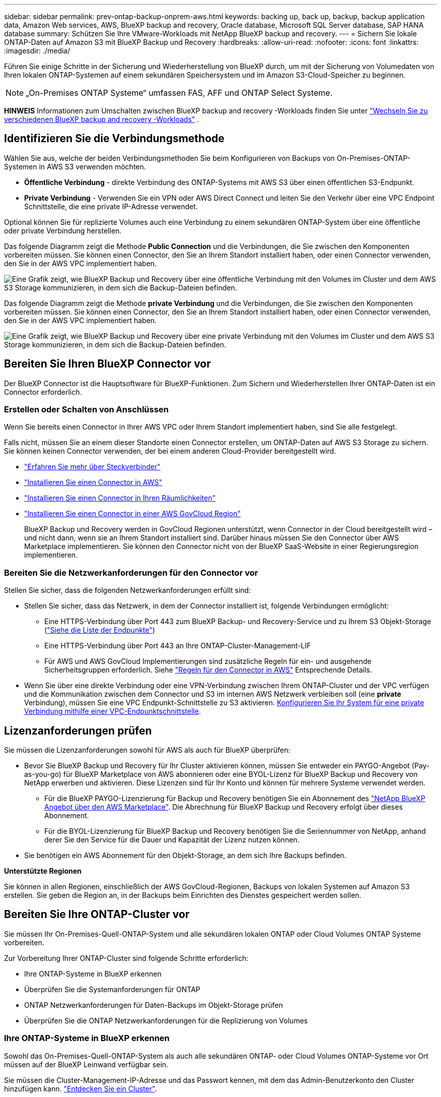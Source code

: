 ---
sidebar: sidebar 
permalink: prev-ontap-backup-onprem-aws.html 
keywords: backing up, back up, backup, backup application data, Amazon Web services, AWS, BlueXP backup and recovery, Oracle database, Microsoft SQL Server database, SAP HANA database 
summary: Schützen Sie Ihre VMware-Workloads mit NetApp BlueXP backup and recovery. 
---
= Sichern Sie lokale ONTAP-Daten auf Amazon S3 mit BlueXP Backup und Recovery
:hardbreaks:
:allow-uri-read: 
:nofooter: 
:icons: font
:linkattrs: 
:imagesdir: ./media/


[role="lead"]
Führen Sie einige Schritte in der Sicherung und Wiederherstellung von BlueXP durch, um mit der Sicherung von Volumedaten von Ihren lokalen ONTAP-Systemen auf einem sekundären Speichersystem und im Amazon S3-Cloud-Speicher zu beginnen.


NOTE: „On-Premises ONTAP Systeme“ umfassen FAS, AFF und ONTAP Select Systeme.

[]
====
*HINWEIS* Informationen zum Umschalten zwischen BlueXP backup and recovery -Workloads finden Sie unter link:br-start-switch-ui.html["Wechseln Sie zu verschiedenen BlueXP backup and recovery -Workloads"] .

====


== Identifizieren Sie die Verbindungsmethode

Wählen Sie aus, welche der beiden Verbindungsmethoden Sie beim Konfigurieren von Backups von On-Premises-ONTAP-Systemen in AWS S3 verwenden möchten.

* *Öffentliche Verbindung* - direkte Verbindung des ONTAP-Systems mit AWS S3 über einen öffentlichen S3-Endpunkt.
* *Private Verbindung* - Verwenden Sie ein VPN oder AWS Direct Connect und leiten Sie den Verkehr über eine VPC Endpoint Schnittstelle, die eine private IP-Adresse verwendet.


Optional können Sie für replizierte Volumes auch eine Verbindung zu einem sekundären ONTAP-System über eine öffentliche oder private Verbindung herstellen.

Das folgende Diagramm zeigt die Methode *Public Connection* und die Verbindungen, die Sie zwischen den Komponenten vorbereiten müssen. Sie können einen Connector, den Sie an Ihrem Standort installiert haben, oder einen Connector verwenden, den Sie in der AWS VPC implementiert haben.

image:diagram_cloud_backup_onprem_aws_public.png["Eine Grafik zeigt, wie BlueXP Backup und Recovery über eine öffentliche Verbindung mit den Volumes im Cluster und dem AWS S3 Storage kommunizieren, in dem sich die Backup-Dateien befinden."]

Das folgende Diagramm zeigt die Methode *private Verbindung* und die Verbindungen, die Sie zwischen den Komponenten vorbereiten müssen. Sie können einen Connector, den Sie an Ihrem Standort installiert haben, oder einen Connector verwenden, den Sie in der AWS VPC implementiert haben.

image:diagram_cloud_backup_onprem_aws_private.png["Eine Grafik zeigt, wie BlueXP Backup und Recovery über eine private Verbindung mit den Volumes im Cluster und dem AWS S3 Storage kommunizieren, in dem sich die Backup-Dateien befinden."]



== Bereiten Sie Ihren BlueXP Connector vor

Der BlueXP Connector ist die Hauptsoftware für BlueXP-Funktionen. Zum Sichern und Wiederherstellen Ihrer ONTAP-Daten ist ein Connector erforderlich.



=== Erstellen oder Schalten von Anschlüssen

Wenn Sie bereits einen Connector in Ihrer AWS VPC oder Ihrem Standort implementiert haben, sind Sie alle festgelegt.

Falls nicht, müssen Sie an einem dieser Standorte einen Connector erstellen, um ONTAP-Daten auf AWS S3 Storage zu sichern. Sie können keinen Connector verwenden, der bei einem anderen Cloud-Provider bereitgestellt wird.

* https://docs.netapp.com/us-en/bluexp-setup-admin/concept-connectors.html["Erfahren Sie mehr über Steckverbinder"^]
* https://docs.netapp.com/us-en/bluexp-setup-admin/task-quick-start-connector-aws.html["Installieren Sie einen Connector in AWS"^]
* https://docs.netapp.com/us-en/bluexp-setup-admin/task-quick-start-connector-on-prem.html["Installieren Sie einen Connector in Ihren Räumlichkeiten"^]
* https://docs.netapp.com/us-en/bluexp-setup-admin/task-install-restricted-mode.html["Installieren Sie einen Connector in einer AWS GovCloud Region"^]
+
BlueXP Backup und Recovery werden in GovCloud Regionen unterstützt, wenn Connector in der Cloud bereitgestellt wird – und nicht dann, wenn sie an Ihrem Standort installiert sind. Darüber hinaus müssen Sie den Connector über AWS Marketplace implementieren. Sie können den Connector nicht von der BlueXP SaaS-Website in einer Regierungsregion implementieren.





=== Bereiten Sie die Netzwerkanforderungen für den Connector vor

Stellen Sie sicher, dass die folgenden Netzwerkanforderungen erfüllt sind:

* Stellen Sie sicher, dass das Netzwerk, in dem der Connector installiert ist, folgende Verbindungen ermöglicht:
+
** Eine HTTPS-Verbindung über Port 443 zum BlueXP Backup- und Recovery-Service und zu Ihrem S3 Objekt-Storage (https://docs.netapp.com/us-en/bluexp-setup-admin/task-set-up-networking-aws.html#endpoints-contacted-for-day-to-day-operations["Siehe die Liste der Endpunkte"^])
** Eine HTTPS-Verbindung über Port 443 an Ihre ONTAP-Cluster-Management-LIF
** Für AWS und AWS GovCloud Implementierungen sind zusätzliche Regeln für ein- und ausgehende Sicherheitsgruppen erforderlich. Siehe https://docs.netapp.com/us-en/bluexp-setup-admin/reference-ports-aws.html["Regeln für den Connector in AWS"^] Entsprechende Details.


* Wenn Sie über eine direkte Verbindung oder eine VPN-Verbindung zwischen Ihrem ONTAP-Cluster und der VPC verfügen und die Kommunikation zwischen dem Connector und S3 im internen AWS Netzwerk verbleiben soll (eine *private* Verbindung), müssen Sie eine VPC Endpunkt-Schnittstelle zu S3 aktivieren. <<Konfigurieren Sie Ihr System für eine private Verbindung mithilfe einer VPC-Endpunktschnittstelle>>.




== Lizenzanforderungen prüfen

Sie müssen die Lizenzanforderungen sowohl für AWS als auch für BlueXP überprüfen:

* Bevor Sie BlueXP Backup und Recovery für Ihr Cluster aktivieren können, müssen Sie entweder ein PAYGO-Angebot (Pay-as-you-go) für BlueXP Marketplace von AWS abonnieren oder eine BYOL-Lizenz für BlueXP Backup und Recovery von NetApp erwerben und aktivieren. Diese Lizenzen sind für Ihr Konto und können für mehrere Systeme verwendet werden.
+
** Für die BlueXP PAYGO-Lizenzierung für Backup und Recovery benötigen Sie ein Abonnement des https://aws.amazon.com/marketplace/pp/prodview-oorxakq6lq7m4?sr=0-8&ref_=beagle&applicationId=AWSMPContessa["NetApp BlueXP Angebot über den AWS Marketplace"^]. Die Abrechnung für BlueXP Backup und Recovery erfolgt über dieses Abonnement.
** Für die BYOL-Lizenzierung für BlueXP Backup und Recovery benötigen Sie die Seriennummer von NetApp, anhand derer Sie den Service für die Dauer und Kapazität der Lizenz nutzen können.


* Sie benötigen ein AWS Abonnement für den Objekt-Storage, an dem sich Ihre Backups befinden.


*Unterstützte Regionen*

Sie können in allen Regionen, einschließlich der AWS GovCloud-Regionen, Backups von lokalen Systemen auf Amazon S3 erstellen. Sie geben die Region an, in der Backups beim Einrichten des Dienstes gespeichert werden sollen.



== Bereiten Sie Ihre ONTAP-Cluster vor

Sie müssen Ihr On-Premises-Quell-ONTAP-System und alle sekundären lokalen ONTAP oder Cloud Volumes ONTAP Systeme vorbereiten.

Zur Vorbereitung Ihrer ONTAP-Cluster sind folgende Schritte erforderlich:

* Ihre ONTAP-Systeme in BlueXP erkennen
* Überprüfen Sie die Systemanforderungen für ONTAP
* ONTAP Netzwerkanforderungen für Daten-Backups im Objekt-Storage prüfen
* Überprüfen Sie die ONTAP Netzwerkanforderungen für die Replizierung von Volumes




=== Ihre ONTAP-Systeme in BlueXP erkennen

Sowohl das On-Premises-Quell-ONTAP-System als auch alle sekundären ONTAP- oder Cloud Volumes ONTAP-Systeme vor Ort müssen auf der BlueXP Leinwand verfügbar sein.

Sie müssen die Cluster-Management-IP-Adresse und das Passwort kennen, mit dem das Admin-Benutzerkonto den Cluster hinzufügen kann.
https://docs.netapp.com/us-en/bluexp-ontap-onprem/task-discovering-ontap.html["Entdecken Sie ein Cluster"^].



=== Überprüfen Sie die Systemanforderungen für ONTAP

Stellen Sie sicher, dass die folgenden ONTAP-Anforderungen erfüllt sind:

* Mindestens ONTAP 9.8; ONTAP 9.8P13 und höher wird empfohlen.
* SnapMirror Lizenz (im Rahmen des Premium Bundle oder Datensicherungs-Bundles enthalten)
+
*Hinweis:* das „Hybrid Cloud Bundle“ ist bei Backup und Recovery von BlueXP nicht erforderlich.

+
Erfahren Sie, wie Sie https://docs.netapp.com/us-en/ontap/system-admin/manage-licenses-concept.html["Management Ihrer Cluster-Lizenzen"^].

* Zeit und Zeitzone sind korrekt eingestellt. Erfahren Sie, wie Sie https://docs.netapp.com/us-en/ontap/system-admin/manage-cluster-time-concept.html["Konfigurieren Sie die Cluster-Zeit"^].
* Wenn Sie Daten replizieren möchten, sollten Sie vor der Replizierung von Daten überprüfen, ob auf den Quell- und Zielsystemen kompatible ONTAP-Versionen ausgeführt werden.
+
https://docs.netapp.com/us-en/ontap/data-protection/compatible-ontap-versions-snapmirror-concept.html["Zeigen Sie kompatible ONTAP Versionen für SnapMirror Beziehungen an"^].





=== ONTAP Netzwerkanforderungen für Daten-Backups im Objekt-Storage prüfen

Sie müssen die folgenden Anforderungen auf dem System konfigurieren, das eine Verbindung zu Objekt-Storage herstellt.

* Konfigurieren Sie für eine Fan-out-Backup-Architektur die folgenden Einstellungen auf dem _primary_-System.
* Konfigurieren Sie für eine kaskadierte Backup-Architektur die folgenden Einstellungen auf dem _Secondary_-System.


Die folgenden Netzwerkanforderungen für ONTAP-Cluster sind erforderlich:

* Das Cluster erfordert eine eingehende HTTPS-Verbindung vom Connector zur Cluster-Management-LIF.
* Auf jedem ONTAP Node ist eine Intercluster-LIF erforderlich, die die Volumes hostet, die Sie sichern möchten. Diese Intercluster LIFs müssen in der Lage sein, auf den Objektspeicher zuzugreifen.
+
Das Cluster initiiert eine ausgehende HTTPS-Verbindung über Port 443 von den Intercluster-LIFs zum Amazon S3 Storage für Backup- und Restore-Vorgänge. ONTAP liest und schreibt Daten in und aus dem Objekt-Storage – der Objekt-Storage initiiert nie – er reagiert einfach darauf.

* Die Intercluster-LIFs müssen dem _IPspace_ zugewiesen werden, den ONTAP für die Verbindung mit dem Objekt-Storage verwenden sollte. https://docs.netapp.com/us-en/ontap/networking/standard_properties_of_ipspaces.html["Erfahren Sie mehr über IPspaces"^].
+
Wenn Sie BlueXP Backup und Recovery einrichten, werden Sie aufgefordert, den IPspace zu verwenden. Sie sollten den IPspace auswählen, dem diese LIFs zugeordnet sind. Dies kann der „Standard“-IPspace oder ein benutzerdefinierter IPspace sein, den Sie erstellt haben.

+
Wenn Sie einen anderen IPspace als „Standard“ verwenden, müssen Sie möglicherweise eine statische Route erstellen, um Zugriff auf den Objekt-Storage zu erhalten.

+
Alle Intercluster-LIFs im IPspace müssen auf den Objektspeicher zugreifen können. Wenn Sie dies nicht für den aktuellen IPspace konfigurieren können, müssen Sie einen dedizierten IPspace erstellen, wo alle intercluster LIFs Zugriff auf den Objektspeicher haben.

* DNS-Server müssen für die Storage-VM konfiguriert worden sein, auf der sich die Volumes befinden. Informieren Sie sich darüber https://docs.netapp.com/us-en/ontap/networking/configure_dns_services_auto.html["Konfigurieren Sie DNS-Services für die SVM"^].
* Aktualisieren Sie ggf. die Firewall-Regeln, um BlueXP Backup- und Recovery-Verbindungen von ONTAP zum Objekt-Storage über Port 443 und Datenverkehr der Namensauflösung von der Storage-VM zum DNS-Server über Port 53 (TCP/UDP) zu ermöglichen.
* Wenn Sie für die S3-Verbindung einen privaten VPC-Schnittstellenendpunkt in AWS verwenden, muss das S3-Endpunktzertifikat in das ONTAP-Cluster geladen werden, damit HTTPS/443 verwendet werden kann. <<Konfigurieren Sie Ihr System für eine private Verbindung mithilfe einer VPC-Endpunktschnittstelle>>. *[Stellen Sie sicher, dass Ihr ONTAP Cluster über die Berechtigung zum Zugriff auf den S3-Bucket verfügt.




=== Überprüfen Sie die ONTAP Netzwerkanforderungen für die Replizierung von Volumes

Wenn Sie planen, mithilfe von BlueXP Backup und Recovery replizierte Volumes auf einem sekundären ONTAP System zu erstellen, stellen Sie sicher, dass die Quell- und Zielsysteme die folgenden Netzwerkanforderungen erfüllen.



==== Netzwerkanforderungen für On-Premises-ONTAP

* Wenn sich der Cluster an Ihrem Standort befindet, sollten Sie über eine Verbindung zwischen Ihrem Unternehmensnetzwerk und Ihrem virtuellen Netzwerk des Cloud-Providers verfügen. Hierbei handelt es sich in der Regel um eine VPN-Verbindung.
* ONTAP Cluster müssen zusätzliche Subnetz-, Port-, Firewall- und Cluster-Anforderungen erfüllen.
+
Da Sie Daten auf Cloud Volumes ONTAP oder auf lokale Systeme replizieren können, prüfen Sie Peering-Anforderungen für lokale ONTAP Systeme. https://docs.netapp.com/us-en/ontap-sm-classic/peering/reference_prerequisites_for_cluster_peering.html["Anzeigen von Voraussetzungen für Cluster-Peering in der ONTAP-Dokumentation"^].





==== Netzwerkanforderungen für Cloud Volumes ONTAP

* Die Sicherheitsgruppe der Instanz muss die erforderlichen ein- und ausgehenden Regeln enthalten: Speziell Regeln für ICMP und die Ports 11104 und 11105. Diese Regeln sind in der vordefinierten Sicherheitsgruppe enthalten.




== Amazon S3 als Backup-Ziel vorbereiten

Zur Vorbereitung von Amazon S3 als Backup-Ziel gehören die folgenden Schritte:

* S3-Berechtigungen einrichten.
* (Optional) Erstellen Sie Ihre eigenen S3 Buckets. (Der Service erstellt Buckets für Sie, wenn Sie möchten.)
* (Optional) Einrichten von vom Kunden gemanagten AWS-Schlüsseln für die Datenverschlüsselung
* (Optional) Konfigurieren Sie Ihr System für eine private Verbindung über eine VPC-Endpunktschnittstelle.




=== Richten Sie S3-Berechtigungen ein

Sie müssen zwei Berechtigungssätze konfigurieren:

* Berechtigungen für den Connector zum Erstellen und Managen des S3-Buckets.
* Berechtigungen für den On-Premises-ONTAP-Cluster, damit er Daten lesen und in den S3-Bucket schreiben kann


.Schritte
. Stellen Sie sicher, dass der Connector über die erforderlichen Berechtigungen verfügt. Weitere Informationen finden Sie unter https://docs.netapp.com/us-en/bluexp-setup-admin/reference-permissions-aws.html["Berechtigungen für BlueXP -Richtlinien"^].
+

NOTE: Beim Erstellen von Backups in AWS China-Regionen müssen Sie den AWS-Ressourcennamen „arn“ unter allen _Resource_-Abschnitten in den IAM-Richtlinien von „aws“ in „aws-cn“ ändern, z. B. `arn:aws-cn:s3:::netapp-backup-*`.

. Wenn Sie den Dienst aktivieren, werden Sie vom Backup-Assistenten aufgefordert, einen Zugriffsschlüssel und einen geheimen Schlüssel einzugeben. Diese Anmeldedaten werden an den ONTAP-Cluster weitergeleitet, damit ONTAP Daten im S3-Bucket sichern und wiederherstellen kann. Dazu müssen Sie einen IAM-Benutzer mit den folgenden Berechtigungen erstellen.
+
Siehe https://docs.aws.amazon.com/IAM/latest/UserGuide/id_roles_create_for-user.html["AWS Documentation: Erstellen einer Rolle zum Delegieren von Berechtigungen an einen IAM-Benutzer"^].

+
[%collapsible]
====
[source, json]
----
{
    "Version": "2012-10-17",
     "Statement": [
        {
           "Action": [
                "s3:GetObject",
                "s3:PutObject",
                "s3:DeleteObject",
                "s3:ListBucket",
                "s3:ListAllMyBuckets",
                "s3:GetBucketLocation",
                "s3:PutEncryptionConfiguration"
            ],
            "Resource": "arn:aws:s3:::netapp-backup-*",
            "Effect": "Allow",
            "Sid": "backupPolicy"
        },
        {
            "Action": [
                "s3:ListBucket",
                "s3:GetBucketLocation"
            ],
            "Resource": "arn:aws:s3:::netapp-backup*",
            "Effect": "Allow"
        },
        {
            "Action": [
                "s3:GetObject",
                "s3:PutObject",
                "s3:DeleteObject",
                "s3:ListAllMyBuckets",
                "s3:PutObjectTagging",
                "s3:GetObjectTagging",
                "s3:RestoreObject",
                "s3:GetBucketObjectLockConfiguration",
                "s3:GetObjectRetention",
                "s3:PutBucketObjectLockConfiguration",
                "s3:PutObjectRetention"
            ],
            "Resource": "arn:aws:s3:::netapp-backup*/*",
            "Effect": "Allow"
        }
    ]
}
----
====




=== Erstellen Sie Ihre eigenen Buckets

Standardmäßig erstellt der Service Buckets für Sie. Wenn Sie Ihre eigenen Buckets verwenden möchten, können Sie diese auch erstellen, bevor Sie den Assistenten zur Backup-Aktivierung starten und diese Buckets im Assistenten auswählen.

link:prev-ontap-protect-journey.html["Erfahren Sie mehr über das Erstellen eigener Buckets"^].

Wenn Sie eigene Buckets erstellen, sollten Sie den Bucket-Namen „netapp-Backup“ verwenden. Wenn Sie einen benutzerdefinierten Namen verwenden möchten, bearbeiten Sie das `ontapcloud-instance-policy-netapp-backup` IAMRole für die vorhandenen CVOs und fügen Sie die folgende Liste zu den S3-Berechtigungen hinzu. Sie müssen angeben `“Resource”: “arn:aws:s3:::*”` Und weisen Sie alle erforderlichen Berechtigungen zu, die mit dem Bucket verknüpft werden müssen.

[%collapsible]
====
„Aktion“: [
    „S3:ListBucket“
    „S3:GetBucketLocation“
]
„Ressource“: „arn:aws:s3::*“,
„Effekt“: „Zulassen“
},
{
    „Aktion“: [
        „S3:GetObject“,
        „S3:PutObject“,
        „S3:DeleteObject“,
        „S3:ListAllMyBuckets“,
        „S3:PutObjectTagging“,
        „S3:GetObjectTagging“,
        „S3:RestoreObject“,
        „S3:GetBucketObjectLockConfiguration“,
        „S3:GetObjectRetention“,
        „S3:PutBucketObjectLockConfiguration“,
        „S3:PutObjectRetention“
        ]
    „Ressource“: „arn:aws:s3::*“,

====


=== Vom Kunden verwaltete AWS Schlüssel zur Datenverschlüsselung einrichten

Falls Sie die standardmäßigen Amazon S3-Verschlüsselungsschlüssel verwenden möchten, um die Daten zu verschlüsseln, die zwischen Ihrem On-Premises-Cluster und dem S3-Bucket übergeben wurden, sind die Daten für die Standardinstallation über diesen Verschlüsselungstyp festgelegt.

Wenn Sie stattdessen Ihre eigenen von Kunden gemanagten Schlüssel zur Datenverschlüsselung verwenden möchten, statt die Standardschlüssel zu verwenden, müssen Sie die für die Verschlüsselung gemanagten Schlüssel bereits einrichten, bevor Sie den BlueXP Backup- und Recovery-Assistenten starten.

https://docs.netapp.com/us-en/bluexp-cloud-volumes-ontap/task-setting-up-kms.html["Weitere Informationen zur Verwendung Ihrer eigenen Amazon-Verschlüsselungen mit Cloud Volumes ONTAP finden Sie unter"^].

https://docs.netapp.com/us-en/bluexp-setup-admin/task-install-connector-aws-bluexp.html#configure-encryption-settings["Erfahren Sie, wie Sie Ihre eigenen Amazon Verschlüsselungsschlüssel für BlueXP  Backup und Recovery verwenden"^].



=== Konfigurieren Sie Ihr System für eine private Verbindung mithilfe einer VPC-Endpunktschnittstelle

Wenn Sie eine standardmäßige öffentliche Internetverbindung nutzen möchten, werden alle Berechtigungen vom Connector festgelegt und es gibt nichts anderes, was Sie tun müssen.

Wenn Sie eine sicherere Verbindung über das Internet von Ihrem On-Prem-Rechenzentrum zur VPC haben möchten, gibt es eine Option, eine AWS PrivateLink-Verbindung im Backup-Aktivierungs-Assistenten auszuwählen. Wenn Sie ein VPN oder AWS Direct Connect verwenden möchten, ist es erforderlich, das On-Premises-System über eine VPC-Endpunktschnittstelle, die eine private IP-Adresse verwendet, zu verbinden.

.Schritte
. Konfiguration eines Schnittstellenendpunkts über die Amazon VPC Konsole oder die Befehlszeile erstellen. https://docs.aws.amazon.com/AmazonS3/latest/userguide/privatelink-interface-endpoints.html["Weitere Informationen zur Verwendung von AWS PrivateLink für Amazon S3 finden Sie unter"^].
. Ändern Sie die Konfiguration der Sicherheitsgruppe, die dem BlueXP Connector zugeordnet ist. Sie müssen die Richtlinie in „Benutzerdefiniert“ (von „Vollzugriff“) ändern und müssen <<Richten Sie S3-Berechtigungen ein,Fügen Sie die S3-Berechtigungen aus der Backup-Richtlinie hinzu>> Wie bereits dargestellt.
+
image:screenshot_backup_aws_sec_group.png["Einen Screenshot der AWS Sicherheitsgruppe, die dem Connector zugeordnet ist."]

+
Wenn Sie Port 80 (HTTP) für die Kommunikation mit dem privaten Endpunkt verwenden, sind Sie alle festgelegt. Sie können jetzt das Backup und Recovery von BlueXP im Cluster aktivieren.

+
Wenn Sie Port 443 (HTTPS) für die Kommunikation zum privaten Endpunkt verwenden, müssen Sie das Zertifikat aus dem VPC S3-Endpunkt kopieren und zum ONTAP-Cluster hinzufügen, wie in den nächsten 4 Schritten dargestellt.

. Ermitteln Sie den DNS-Namen des Endpunkts über die AWS Konsole.
+
image:screenshot_endpoint_dns_aws_console.png["Ein Screenshot des DNS-Namens des VPC-Endpunkts von der AWS Konsole."]

. Beziehen des Zertifikats vom VPC-S3-Endpunkt Dies tun Sie durch https://docs.netapp.com/us-en/bluexp-setup-admin/task-maintain-connectors.html#connect-to-the-linux-vm["Anmelden bei der VM, die den BlueXP Connector hostet"^] Und Ausführen des folgenden Befehls. Wenn Sie den DNS-Namen des Endpunkts eingeben, fügen Sie „Eimer“ zum Anfang hinzu und ersetzen das „*“:
+
[source, text]
----
[ec2-user@ip-10-160-4-68 ~]$ openssl s_client -connect bucket.vpce-0ff5c15df7e00fbab-yxs7lt8v.s3.us-west-2.vpce.amazonaws.com:443 -showcerts
----
. Aus der Ausgabe dieses Befehls kopieren Sie die Daten für das S3-Zertifikat (alle Daten zwischen und einschließlich DER START-/END-ZERTIFIKAT-Tags):
+
[source, text]
----
Certificate chain
0 s:/CN=s3.us-west-2.amazonaws.com`
   i:/C=US/O=Amazon/OU=Server CA 1B/CN=Amazon
-----BEGIN CERTIFICATE-----
MIIM6zCCC9OgAwIBAgIQA7MGJ4FaDBR8uL0KR3oltTANBgkqhkiG9w0BAQsFADBG
…
…
GqvbOz/oO2NWLLFCqI+xmkLcMiPrZy+/6Af+HH2mLCM4EsI2b+IpBmPkriWnnxo=
-----END CERTIFICATE-----
----
. Melden Sie sich bei der ONTAP Cluster CLI an und wenden Sie das mit dem folgenden Befehl kopierte Zertifikat an (ersetzen Sie Ihren eigenen Storage-VM-Namen):
+
[source, text]
----
cluster1::> security certificate install -vserver cluster1 -type server-ca
Please enter Certificate: Press <Enter> when done
----




== Aktivieren Sie Backups auf Ihren ONTAP Volumes

Sie können Backups jederzeit direkt aus Ihrer On-Premises-Arbeitsumgebung heraus aktivieren.

Ein Assistent führt Sie durch die folgenden wichtigen Schritte:

* <<Wählen Sie die Volumes aus, die Sie sichern möchten>>
* <<Backup-Strategie definieren>>
* <<Überprüfen Sie Ihre Auswahl>>


Das können Sie auch <<Zeigt die API-Befehle an>> Kopieren Sie im Überprüfungsschritt den Code, um die Backup-Aktivierung für zukünftige Arbeitsumgebungen zu automatisieren.



=== Starten Sie den Assistenten

.Schritte
. Greifen Sie auf eine der folgenden Arten auf den Assistenten zur Aktivierung von Backup und Recovery zu:
+
** Wählen Sie auf dem BlueXP-Bildschirm die Arbeitsumgebung aus, und wählen Sie im rechten Bereich neben dem Sicherungs- und Wiederherstellungsdienst die Option *Enable > Backup Volumes* aus.
+
Wenn das Amazon S3-Ziel für Ihre Backups als Arbeitsumgebung auf dem Bildschirm vorhanden ist, können Sie das ONTAP-Cluster auf den Amazon S3-Objektspeicher ziehen.

** Wählen Sie in der Sicherungs- und Wiederherstellungsleiste *Volumes* aus. Wählen Sie auf der Registerkarte Volumes die Option *actions* aus image:icon-action.png["Aktionssymbol"] Und wählen Sie *Backup aktivieren* für ein einzelnes Volume (das noch nicht über Replikation oder Backup auf Objektspeicher verfügt).


+
Auf der Seite Einführung des Assistenten werden die Schutzoptionen einschließlich lokaler Snapshots, Replikation und Backups angezeigt. Wenn Sie die zweite Option in diesem Schritt gewählt haben, wird die Seite „Backup-Strategie definieren“ mit einem ausgewählten Volume angezeigt.

. Fahren Sie mit den folgenden Optionen fort:
+
** Wenn Sie bereits einen BlueXP Connector haben, sind Sie fertig. Wählen Sie einfach *Weiter*.
** Wenn Sie noch keinen BlueXP Connector haben, wird die Option *Connector hinzufügen* angezeigt. Siehe <<Bereiten Sie Ihren BlueXP Connector vor>>.






=== Wählen Sie die Volumes aus, die Sie sichern möchten

Wählen Sie die Volumes aus, die Sie schützen möchten. Ein geschütztes Volume verfügt über eine oder mehrere der folgenden Elemente: Snapshot-Richtlinie, Replizierungsrichtlinie und Richtlinie für das Backup in ein Objekt.

Sie können FlexVol- oder FlexGroup-Volumes schützen. Sie können jedoch keine Kombination dieser Volumes auswählen, wenn Sie Backups für eine funktionierende Umgebung aktivieren. Erfahren Sie, wie Sie link:prev-ontap-backup-manage.html["Aktivieren Sie das Backup für zusätzliche Volumes in der Arbeitsumgebung"] (FlexVol oder FlexGroup), nachdem Sie die Sicherung für die ersten Volumes konfiguriert haben.

[NOTE]
====
* Sie können ein Backup nur auf einem einzelnen FlexGroup Volume gleichzeitig aktivieren.
* Die ausgewählten Volumes müssen dieselbe SnapLock-Einstellung aufweisen. Auf allen Volumes muss SnapLock Enterprise aktiviert oder SnapLock deaktiviert sein.


====
.Schritte
Wenn auf die von Ihnen ausgewählten Volumes bereits Snapshot- oder Replikationsrichtlinien angewendet wurden, werden diese vorhandenen Richtlinien durch die später ausgewählten Richtlinien überschrieben.

. Wählen Sie auf der Seite Volumes auswählen das Volume oder die Volumes aus, die Sie schützen möchten.
+
** Optional können Sie die Zeilen so filtern, dass nur Volumes mit bestimmten Volumentypen, Stilen und mehr angezeigt werden, um die Auswahl zu erleichtern.
** Nachdem Sie das erste Volume ausgewählt haben, können Sie alle FlexVol Volumes auswählen (FlexGroup Volumes können nur einzeln ausgewählt werden). Um alle vorhandenen FlexVol-Volumes zu sichern, aktivieren Sie zuerst ein Volume und dann das Kontrollkästchen in der Titelzeile.
** Um einzelne Volumes zu sichern, aktivieren Sie das Kontrollkästchen für jedes Volume.


. Wählen Sie *Weiter*.




=== Backup-Strategie definieren

Zur Definition der Backup-Strategie gehören die folgenden Optionen:

* Ob Sie eine oder alle Backup-Optionen wünschen: lokale Snapshots, Replikation und Backup auf Objektspeicher
* Der Netapp Architektur Sind
* Richtlinie für lokale Snapshots
* Replikationsziel und -Richtlinie
+

NOTE: Wenn die von Ihnen ausgewählten Volumes andere Snapshot- und Replikationsrichtlinien haben als die Richtlinien, die Sie in diesem Schritt auswählen, werden die vorhandenen Richtlinien überschrieben.

* Backup von Objekt-Storage-Informationen (Provider-, Verschlüsselungs-, Netzwerk-, Backup-Richtlinien- und Exportoptionen)


.Schritte
. Wählen Sie auf der Seite Backup-Strategie definieren eine oder alle der folgenden Optionen aus. Alle drei sind standardmäßig ausgewählt:
+
** *Lokale Snapshots*: Wenn Sie eine Replikation oder Sicherung im Objektspeicher durchführen, müssen lokale Snapshots erstellt werden.
** *Replikation*: Erstellt replizierte Volumes auf einem anderen ONTAP-Speichersystem.
** *Backup*: Sichert Volumes auf Objektspeicher.


. *Architektur*: Wenn Sie Replikation und Backup gewählt haben, wählen Sie einen der folgenden Informationsflüsse:
+
** *Kaskadierung*: Informationsflüsse vom primären zum sekundären zum Objektspeicher und vom sekundären zum Objektspeicher.
** *Fan Out*: Informationen fließen vom primären zum sekundären _und_ vom primären zum Objektspeicher.
+
Weitere Informationen zu diesen Architekturen finden Sie unter link:prev-ontap-protect-journey.html["Planen Sie Ihren Weg zum Schutz"] .



. *Lokaler Snapshot*: Wählen Sie eine vorhandene Snapshot-Richtlinie oder erstellen Sie eine Richtlinie.
+

TIP: Informationen zum Erstellen einer benutzerdefinierten Richtlinie vor der Aktivierung des Snapshots finden Sie unter link:br-use-policies-create.html["Erstellen einer Richtlinie"] .

. Um eine Richtlinie zu erstellen, wählen Sie *Create New Policy* aus, und führen Sie die folgenden Schritte aus:
+
** Geben Sie den Namen der Richtlinie ein.
** Wählen Sie bis zu fünf Zeitpläne aus, normalerweise mit unterschiedlicher Häufigkeit.
+
*** Legen Sie für Backup-to-Object-Richtlinien die Einstellungen für DataLock und Ransomware-Schutz fest. Weitere Informationen zu DataLock und Ransomware-Schutz finden Sie unter link:prev-ontap-policy-object-options.html["Richtlinieneinstellungen für Backup-to-Object"] .


** Wählen Sie *Erstellen*.


. *Replikation*: Stellen Sie die folgenden Optionen ein:
+
** *Replikationsziel*: Wählen Sie die Zielarbeitsumgebung und SVM aus. Wählen Sie optional das Zielaggregat oder die Aggregate und das Präfix oder Suffix aus, die dem Namen des replizierten Volumes hinzugefügt werden sollen.
** *Replikationsrichtlinie*: Wählen Sie eine vorhandene Replikationsrichtlinie oder erstellen Sie eine Policy.
+

TIP: Informationen zum Erstellen einer benutzerdefinierten Richtlinie vor der Aktivierung der Replikation finden Sie unter link:br-use-policies-create.html["Erstellen einer Richtlinie"] .

+
Um eine Richtlinie zu erstellen, wählen Sie *Create New Policy* aus, und führen Sie die folgenden Schritte aus:

+
*** Geben Sie den Namen der Richtlinie ein.
*** Wählen Sie bis zu fünf Zeitpläne aus, normalerweise mit unterschiedlicher Häufigkeit.
*** Wählen Sie *Erstellen*.




. *Backup auf Objekt*: Wenn Sie *Backup* ausgewählt haben, stellen Sie die folgenden Optionen ein:
+
** *Anbieter*: Wählen Sie *Amazon Web Services*.
** *Provider-Einstellungen*: Geben Sie die Provider-Details und die AWS-Region ein, in der die Backups gespeichert werden sollen.
+
Der Zugriffsschlüssel und der geheime Schlüssel gelten für den von Ihnen erstellten IAM-Benutzer, um dem ONTAP-Cluster Zugriff auf den S3-Bucket zu geben.

** *Bucket*: Wählen Sie entweder einen vorhandenen S3-Bucket aus oder erstellen Sie einen neuen. Siehe https://docs.netapp.com/us-en/bluexp-s3-storage/task-add-s3-bucket.html["S3-Buckets hinzufügen"^].
** *Verschlüsselungsschlüssel*: Wenn Sie einen neuen S3-Bucket erstellt haben, geben Sie die Verschlüsselungsschlüsselinformationen ein, die Sie vom Provider erhalten haben. Entscheiden Sie, ob Sie für das Management der Verschlüsselung Ihrer Daten die standardmäßigen Verschlüsselungsschlüssel von Amazon S3 oder Ihre eigenen von Kunden gemanagten Schlüssel in Ihrem AWS-Konto verwenden werden.


+

NOTE: Wenn Sie einen vorhandenen Bucket ausgewählt haben, sind Verschlüsselungsinformationen bereits verfügbar, sodass Sie ihn jetzt nicht mehr eingeben müssen.

+
** *Netzwerk*: Wählen Sie den IPspace und ob Sie einen privaten Endpunkt verwenden. Der private Endpunkt ist standardmäßig deaktiviert.
+
... Der IPspace im ONTAP Cluster, in dem sich die Volumes, die Sie sichern möchten, befinden. Die Intercluster-LIFs für diesen IPspace müssen über Outbound-Internetzugang verfügen.
... Wählen Sie optional aus, ob Sie einen AWS PrivateLink verwenden möchten, den Sie zuvor konfiguriert haben. https://docs.aws.amazon.com/AmazonS3/latest/userguide/privatelink-interface-endpoints.html["Weitere Informationen zur Verwendung von AWS PrivateLink für Amazon S3 finden Sie unter"^].


** *Backup Policy*: Wählen Sie eine vorhandene Backup Policy aus oder erstellen Sie eine Policy.
+

TIP: Informationen zum Erstellen einer benutzerdefinierten Richtlinie vor der Aktivierung der Sicherung finden Sie unter link:br-use-policies-create.html["Erstellen einer Richtlinie"] .

+
Um eine Richtlinie zu erstellen, wählen Sie *Create New Policy* aus, und führen Sie die folgenden Schritte aus:

+
*** Geben Sie den Namen der Richtlinie ein.
*** Wählen Sie bis zu fünf Zeitpläne aus, normalerweise mit unterschiedlicher Häufigkeit.
*** Wählen Sie *Erstellen*.


** *Vorhandene Snapshot-Kopien als Sicherungskopien in den Objektspeicher exportieren*: Wenn lokale Snapshot-Kopien für Volumes in dieser Arbeitsumgebung vorhanden sind, die dem von Ihnen ausgewählten Sicherungsplan (z. B. täglich, wöchentlich usw.) entsprechen, wird diese zusätzliche Eingabeaufforderung angezeigt. Aktivieren Sie dieses Kontrollkästchen, um alle historischen Snapshots als Sicherungsdateien in den Objektspeicher zu kopieren und so den bestmöglichen Schutz Ihrer Volumes zu gewährleisten.


. Wählen Sie *Weiter*.




=== Überprüfen Sie Ihre Auswahl

Dies ist die Möglichkeit, Ihre Auswahl zu überprüfen und gegebenenfalls Anpassungen vorzunehmen.

.Schritte
. Überprüfen Sie auf der Seite „Überprüfen“ Ihre Auswahl.
. Aktivieren Sie optional das Kontrollkästchen, um * die Snapshot-Policy-Labels automatisch mit den Label der Replikations- und Backup-Policy* zu synchronisieren. Dadurch werden Snapshots mit einem Label erstellt, das den Labels in den Replizierungs- und Backup-Richtlinien entspricht.
. Wählen Sie *Sicherung Aktivieren*.


.Ergebnis
Mit BlueXP Backup und Recovery werden erste Backups Ihrer Volumes erstellt. Der Basistransfer des replizierten Volumes und der Backup-Datei beinhaltet eine vollständige Kopie der Daten des primären Storage-Systems. Nachfolgende Transfers enthalten differenzielle Kopien der Primärdaten, die in Snapshot Kopien enthalten sind.

Ein repliziertes Volume wird im Zielcluster erstellt, das mit dem primären Storage Volume synchronisiert wird.

Der S3-Bucket wird in dem Servicekonto erstellt, das durch den eingegebenen S3-Zugriffsschlüssel und geheimen Schlüssel angegeben ist, und die Backup-Dateien werden dort gespeichert. Das Dashboard für Volume Backup wird angezeigt, sodass Sie den Status der Backups überwachen können.

Sie können den Status von Sicherungs- und Wiederherstellungsaufträgen auch mithilfe der link:br-use-monitor-tasks.html["Seite Job-Überwachung"^] .



=== Zeigt die API-Befehle an

Möglicherweise möchten Sie die API-Befehle anzeigen und optional kopieren, die im Assistenten Sicherung und Wiederherstellung aktivieren verwendet werden. Dies ist möglicherweise sinnvoll, um die Backup-Aktivierung in zukünftigen Arbeitsumgebungen zu automatisieren.

.Schritte
. Wählen Sie im Assistenten Backup und Recovery aktivieren *API-Anforderung anzeigen* aus.
. Um die Befehle in die Zwischenablage zu kopieren, wählen Sie das Symbol *Kopieren*.

